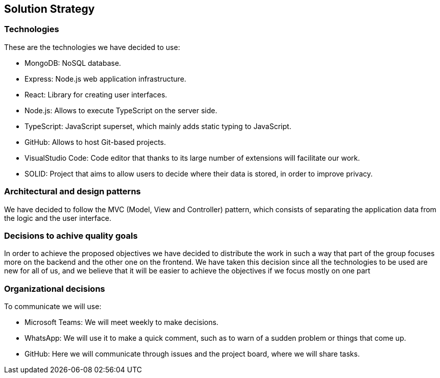 [[section-solution-strategy]]
== Solution Strategy

=== Technologies

These are the technologies we have decided to use:

* MongoDB: NoSQL database.
* Express: Node.js web application infrastructure.
* React: Library for creating user interfaces.
* Node.js: Allows to execute TypeScript on the server side.
* TypeScript: JavaScript superset, which mainly adds static typing to JavaScript.
* GitHub: Allows to host Git-based projects.
* VisualStudio Code: Code editor that thanks to its large number of extensions will facilitate our work.
* SOLID: Project that aims to allow users to decide where their data is stored, 
in order to improve privacy.

=== Architectural and design patterns

We have decided to follow the MVC (Model, View and Controller) pattern, which consists of separating the application data
from the logic and the user interface.

=== Decisions to achive quality goals

In order to achieve the proposed objectives we have decided to distribute the work in such a way that part of the group focuses more on
the backend and the other one on the frontend.
We have taken this decision since all the technologies to be used are new for all of us,
and we believe that it will be easier to achieve the objectives if we focus mostly on one part

=== Organizational decisions

To communicate we will use:

* Microsoft Teams: We will meet weekly to make decisions.
* WhatsApp: We will use it to make a quick comment, such as to warn of a sudden problem or things that come up.
* GitHub: Here we will communicate through issues and the project board, where we will share tasks.

